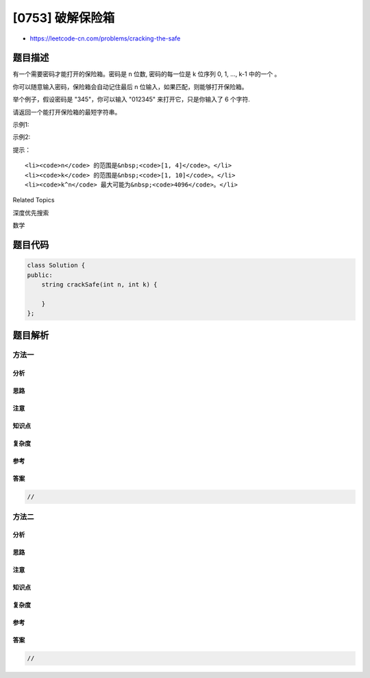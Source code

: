[0753] 破解保险箱
=================

-  https://leetcode-cn.com/problems/cracking-the-safe

题目描述
--------

.. raw:: html

   <p>

有一个需要密码才能打开的保险箱。密码是 n 位数,
密码的每一位是 k 位序列 0, 1, ..., k-1 中的一个 。

.. raw:: html

   </p>

.. raw:: html

   <p>

你可以随意输入密码，保险箱会自动记住最后 n 位输入，如果匹配，则能够打开保险箱。

.. raw:: html

   </p>

.. raw:: html

   <p>

举个例子，假设密码是 "345"，你可以输入 "012345" 来打开它，只是你输入了
6 个字符.

.. raw:: html

   </p>

.. raw:: html

   <p>

请返回一个能打开保险箱的最短字符串。

.. raw:: html

   </p>

.. raw:: html

   <p>

 

.. raw:: html

   </p>

.. raw:: html

   <p>

示例1:

.. raw:: html

   </p>

.. raw:: html

   <pre><strong>输入:</strong> n = 1, k = 2
   <strong>输出:</strong> &quot;01&quot;
   <strong>说明:</strong> &quot;10&quot;也可以打开保险箱。
   </pre>

.. raw:: html

   <p>

 

.. raw:: html

   </p>

.. raw:: html

   <p>

示例2:

.. raw:: html

   </p>

.. raw:: html

   <pre><strong>输入:</strong> n = 2, k = 2
   <strong>输出:</strong> &quot;00110&quot;
   <strong>说明: </strong>&quot;01100&quot;, &quot;10011&quot;, &quot;11001&quot; 也能打开保险箱。
   </pre>

.. raw:: html

   <p>

 

.. raw:: html

   </p>

.. raw:: html

   <p>

提示：

.. raw:: html

   </p>

.. raw:: html

   <ol>

::

    <li><code>n</code> 的范围是&nbsp;<code>[1, 4]</code>。</li>
    <li><code>k</code> 的范围是&nbsp;<code>[1, 10]</code>。</li>
    <li><code>k^n</code> 最大可能为&nbsp;<code>4096</code>。</li>

.. raw:: html

   </ol>

.. raw:: html

   <p>

 

.. raw:: html

   </p>

.. raw:: html

   <div>

.. raw:: html

   <div>

Related Topics

.. raw:: html

   </div>

.. raw:: html

   <div>

.. raw:: html

   <li>

深度优先搜索

.. raw:: html

   </li>

.. raw:: html

   <li>

数学

.. raw:: html

   </li>

.. raw:: html

   </div>

.. raw:: html

   </div>

题目代码
--------

.. code:: cpp

    class Solution {
    public:
        string crackSafe(int n, int k) {

        }
    };

题目解析
--------

方法一
~~~~~~

分析
^^^^

思路
^^^^

注意
^^^^

知识点
^^^^^^

复杂度
^^^^^^

参考
^^^^

答案
^^^^

.. code:: cpp

    //

方法二
~~~~~~

分析
^^^^

思路
^^^^

注意
^^^^

知识点
^^^^^^

复杂度
^^^^^^

参考
^^^^

答案
^^^^

.. code:: cpp

    //
